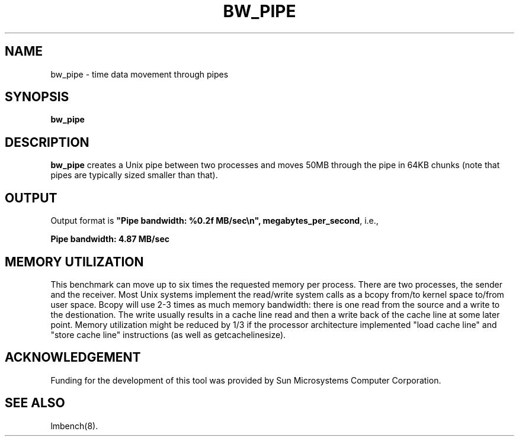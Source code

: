 .\" $Id: s.bw_pipe.8 1.1 94/11/18 01:26:35-08:00 lm@lm.bitmover.com $
.TH BW_PIPE 8 "$Date: 94/11/18 01:26:35-08:00 $" "(c)1994 Larry McVoy" "LMBENCH"
.SH NAME
bw_pipe \- time data movement through pipes
.SH SYNOPSIS
.B bw_pipe
.SH DESCRIPTION
.B bw_pipe
creates a Unix pipe between two processes and moves 50MB through the pipe
in 64KB chunks (note that pipes are typically sized smaller than that).
.SH OUTPUT
Output format is \f(CB"Pipe bandwidth: %0.2f MB/sec\\n", megabytes_per_second\fP, i.e.,
.sp
.ft CB
Pipe bandwidth: 4.87 MB/sec
.ft
.SH MEMORY UTILIZATION
This benchmark can move up to six times the requested memory per process.
There are two processes, the sender and the receiver.
Most Unix
systems implement the read/write system calls as a bcopy from/to kernel space
to/from user space.  Bcopy will use 2-3 times as much memory bandwidth:
there is one read from the source and a write to the destionation.  The
write usually results in a cache line read and then a write back of
the cache line at some later point.  Memory utilization might be reduced
by 1/3 if the processor architecture implemented "load cache line"
and "store cache line" instructions (as well as getcachelinesize).
.SH ACKNOWLEDGEMENT
Funding for the development of
this tool was provided by Sun Microsystems Computer Corporation.
.SH "SEE ALSO"
lmbench(8).
